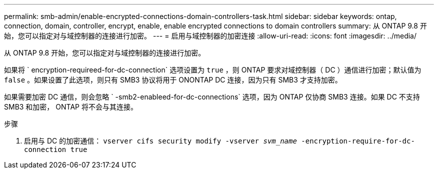 ---
permalink: smb-admin/enable-encrypted-connections-domain-controllers-task.html 
sidebar: sidebar 
keywords: ontap, connection, domain, controller, encrypt, enable, enable encrypted connections to domain controllers 
summary: 从 ONTAP 9.8 开始，您可以指定对与域控制器的连接进行加密。 
---
= 启用与域控制器的加密连接
:allow-uri-read: 
:icons: font
:imagesdir: ../media/


[role="lead"]
从 ONTAP 9.8 开始，您可以指定对与域控制器的连接进行加密。

如果将 ` encryption-requireed-for-dc-connection` 选项设置为 `true` ，则 ONTAP 要求对域控制器（ DC ）通信进行加密；默认值为 `false` 。如果设置了此选项，则只有 SMB3 协议将用于 ONONTAP DC 连接，因为只有 SMB3 才支持加密。

如果需要加密 DC 通信，则会忽略 ` -smb2-enableed-for-dc-connections` 选项，因为 ONTAP 仅协商 SMB3 连接。如果 DC 不支持 SMB3 和加密， ONTAP 将不会与其连接。

.步骤
. 启用与 DC 的加密通信： `vserver cifs security modify -vserver _svm_name_ -encryption-require-for-dc-connection true`

